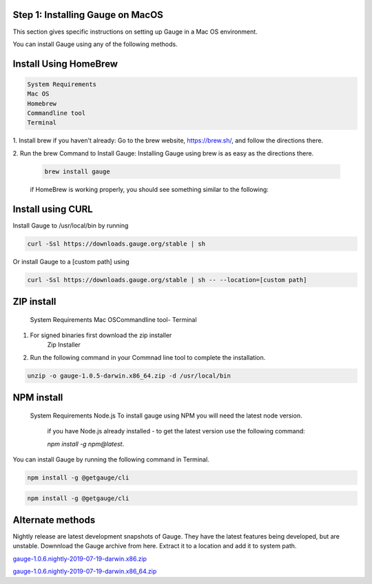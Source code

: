 .. cssclass:: hidden macos

Step 1: Installing Gauge on MacOS
=================================

This section gives specific instructions on setting up Gauge in a Mac OS environment.

You can install Gauge using any of the following methods.


.. cssclass:: hidden macos collapsible

Install Using HomeBrew
======================

.. code-block:: console

    System Requirements
    Mac OS
    Homebrew
    Commandline tool
    Terminal


1. Install brew if you haven't already: Go to the brew website, https://brew.sh/, and follow the
directions there.

2. Run the brew Command to Install Gauge: Installing Gauge using brew is as easy as the
directions there.


    .. code-block:: console

        brew install gauge

    if HomeBrew is working properly, you should see something similar to the following:


.. cssclass:: hidden macos collapsible

Install using CURL
==================

Install Gauge to /usr/local/bin by running


.. code-block:: console

    curl -Ssl https://downloads.gauge.org/stable | sh

Or install Gauge to a [custom path] using


.. code-block:: console

    curl -Ssl https://downloads.gauge.org/stable | sh -- --location=[custom path]

.. cssclass:: hidden macos collapsible

ZIP install
===========

    System Requirements
    Mac OSCommandline tool- Terminal

1. For signed binaries first download the zip installer
    Zip Installer

2. Run the following command in your Commnad line tool to complete the installation.

.. code-block:: console

    unzip -o gauge-1.0.5-darwin.x86_64.zip -d /usr/local/bin
.. cssclass:: hidden macos collapsible

NPM install
===========

    System Requirements
    Node.js
    To install gauge using NPM you will need the latest node version.

        if you have Node.js already installed - to get the latest version use the following command:

        `npm install -g npm@latest`.

You can install Gauge by running the following command in Terminal.

.. code-block:: console

    npm install -g @getgauge/cli

.. code-block:: console

    npm install -g @getgauge/cli

.. cssclass:: hidden macos collapsible

Alternate methods
=================

Nightly release are latest development snapshots of Gauge. They have the latest features being developed, but are unstable. Downnload the Gauge archive from here. Extract it to a location and add it to system path.


`gauge-1.0.6.nightly-2019-07-19-darwin.x86.zip <https://bintray.com/gauge/Gauge/download_file?file_path=darwin%2Fgauge-1.0.6.nightly-2019-07-19-darwin.x86.zip>`__

`gauge-1.0.6.nightly-2019-07-19-darwin.x86_64.zip <https://bintray.com/gauge/Gauge/download_file?file_path=darwin%2Fgauge-1.0.6.nightly-2019-07-19-darwin.x86_64.zip>`__